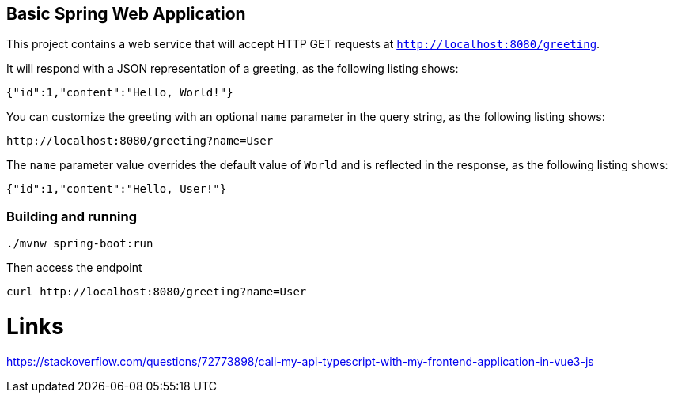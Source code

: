 == Basic Spring Web Application

This project contains a web service that will accept HTTP GET requests at
`http://localhost:8080/greeting`.

It will respond with a JSON representation of a greeting, as the following listing shows:

====
[source,json]
----
{"id":1,"content":"Hello, World!"}
----
====

You can customize the greeting with an optional `name` parameter in the query string, as
the following listing shows:

====
[source,text]
----
http://localhost:8080/greeting?name=User
----
====

The `name` parameter value overrides the default value of `World` and is reflected in the
response, as the following listing shows:

====
[source,json]
----
{"id":1,"content":"Hello, User!"}
----
====

=== Building and running

[source,bash]
----
./mvnw spring-boot:run
----

Then access the endpoint

[source,bash]
----
curl http://localhost:8080/greeting?name=User
----

= Links

https://stackoverflow.com/questions/72773898/call-my-api-typescript-with-my-frontend-application-in-vue3-js
